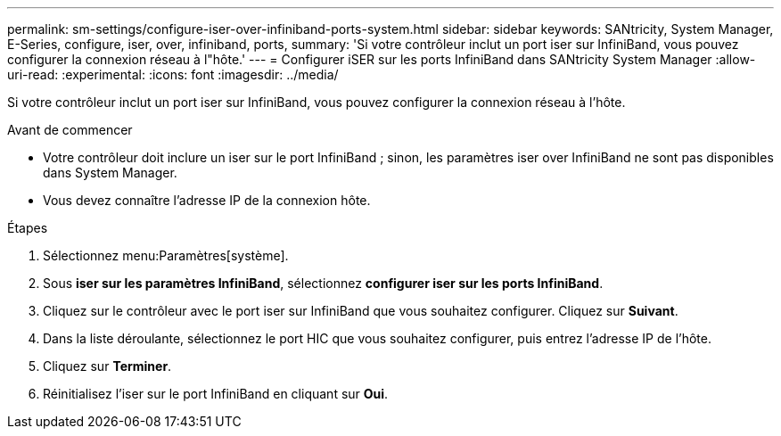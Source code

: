---
permalink: sm-settings/configure-iser-over-infiniband-ports-system.html 
sidebar: sidebar 
keywords: SANtricity, System Manager, E-Series, configure, iser, over, infiniband, ports, 
summary: 'Si votre contrôleur inclut un port iser sur InfiniBand, vous pouvez configurer la connexion réseau à l"hôte.' 
---
= Configurer iSER sur les ports InfiniBand dans SANtricity System Manager
:allow-uri-read: 
:experimental: 
:icons: font
:imagesdir: ../media/


[role="lead"]
Si votre contrôleur inclut un port iser sur InfiniBand, vous pouvez configurer la connexion réseau à l'hôte.

.Avant de commencer
* Votre contrôleur doit inclure un iser sur le port InfiniBand ; sinon, les paramètres iser over InfiniBand ne sont pas disponibles dans System Manager.
* Vous devez connaître l'adresse IP de la connexion hôte.


.Étapes
. Sélectionnez menu:Paramètres[système].
. Sous *iser sur les paramètres InfiniBand*, sélectionnez *configurer iser sur les ports InfiniBand*.
. Cliquez sur le contrôleur avec le port iser sur InfiniBand que vous souhaitez configurer. Cliquez sur *Suivant*.
. Dans la liste déroulante, sélectionnez le port HIC que vous souhaitez configurer, puis entrez l'adresse IP de l'hôte.
. Cliquez sur *Terminer*.
. Réinitialisez l'iser sur le port InfiniBand en cliquant sur *Oui*.

